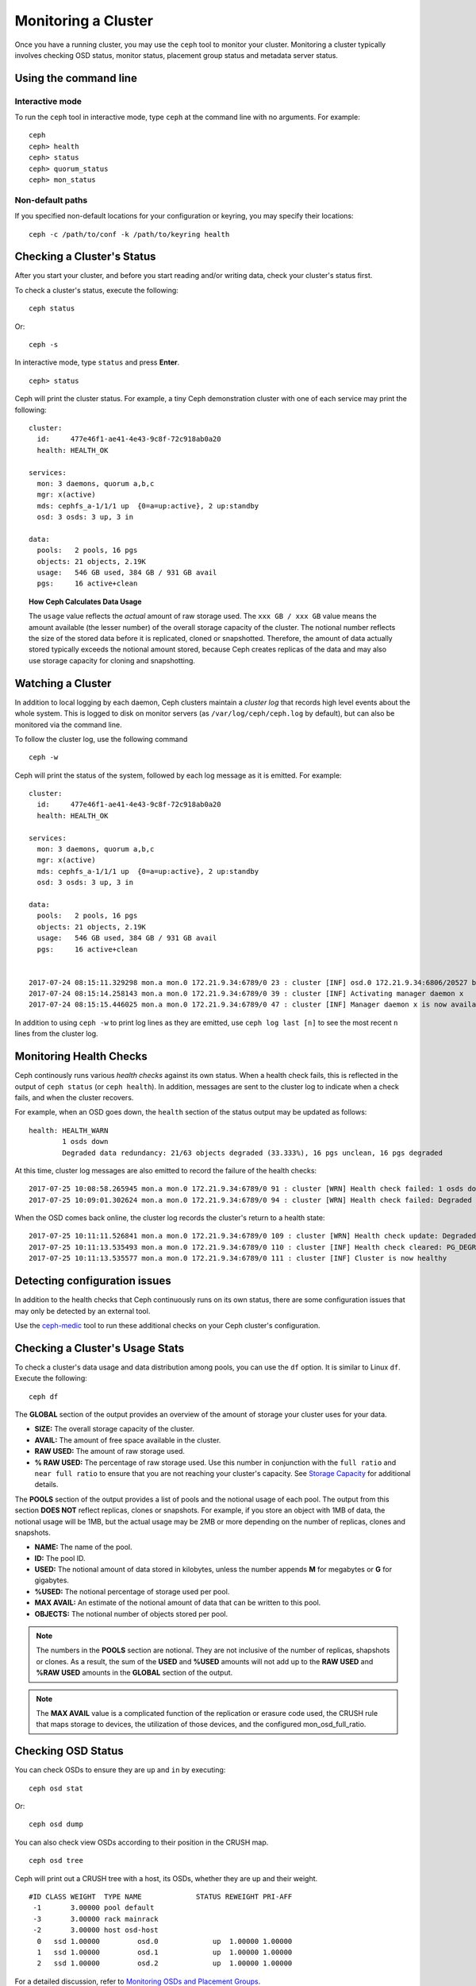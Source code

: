 ======================
 Monitoring a Cluster
======================

Once you have a running cluster, you may use the ``ceph`` tool to monitor your
cluster. Monitoring a cluster typically involves checking OSD status, monitor 
status, placement group status and metadata server status.

Using the command line
======================

Interactive mode
----------------

To run the ``ceph`` tool in interactive mode, type ``ceph`` at the command line
with no arguments.  For example:: 

	ceph
	ceph> health
	ceph> status
	ceph> quorum_status
	ceph> mon_status

Non-default paths
-----------------

If you specified non-default locations for your configuration or keyring,
you may specify their locations::

   ceph -c /path/to/conf -k /path/to/keyring health

Checking a Cluster's Status
===========================

After you start your cluster, and before you start reading and/or
writing data, check your cluster's status first.

To check a cluster's status, execute the following:: 

	ceph status
	
Or:: 

	ceph -s

In interactive mode, type ``status`` and press **Enter**. ::

	ceph> status

Ceph will print the cluster status. For example, a tiny Ceph demonstration
cluster with one of each service may print the following:

::

  cluster:
    id:     477e46f1-ae41-4e43-9c8f-72c918ab0a20
    health: HEALTH_OK
   
  services:
    mon: 3 daemons, quorum a,b,c
    mgr: x(active)
    mds: cephfs_a-1/1/1 up  {0=a=up:active}, 2 up:standby
    osd: 3 osds: 3 up, 3 in
  
  data:
    pools:   2 pools, 16 pgs
    objects: 21 objects, 2.19K
    usage:   546 GB used, 384 GB / 931 GB avail
    pgs:     16 active+clean


.. topic:: How Ceph Calculates Data Usage

   The ``usage`` value reflects the *actual* amount of raw storage used. The 
   ``xxx GB / xxx GB`` value means the amount available (the lesser number)
   of the overall storage capacity of the cluster. The notional number reflects 
   the size of the stored data before it is replicated, cloned or snapshotted.
   Therefore, the amount of data actually stored typically exceeds the notional
   amount stored, because Ceph creates replicas of the data and may also use 
   storage capacity for cloning and snapshotting.


Watching a Cluster
==================

In addition to local logging by each daemon, Ceph clusters maintain
a *cluster log* that records high level events about the whole system.
This is logged to disk on monitor servers (as ``/var/log/ceph/ceph.log`` by
default), but can also be monitored via the command line.

To follow the cluster log, use the following command

:: 

	ceph -w

Ceph will print the status of the system, followed by each log message as it
is emitted.  For example:

:: 

  cluster:
    id:     477e46f1-ae41-4e43-9c8f-72c918ab0a20
    health: HEALTH_OK
  
  services:
    mon: 3 daemons, quorum a,b,c
    mgr: x(active)
    mds: cephfs_a-1/1/1 up  {0=a=up:active}, 2 up:standby
    osd: 3 osds: 3 up, 3 in
  
  data:
    pools:   2 pools, 16 pgs
    objects: 21 objects, 2.19K
    usage:   546 GB used, 384 GB / 931 GB avail
    pgs:     16 active+clean
  
  
  2017-07-24 08:15:11.329298 mon.a mon.0 172.21.9.34:6789/0 23 : cluster [INF] osd.0 172.21.9.34:6806/20527 boot
  2017-07-24 08:15:14.258143 mon.a mon.0 172.21.9.34:6789/0 39 : cluster [INF] Activating manager daemon x
  2017-07-24 08:15:15.446025 mon.a mon.0 172.21.9.34:6789/0 47 : cluster [INF] Manager daemon x is now available


In addition to using ``ceph -w`` to print log lines as they are emitted,
use ``ceph log last [n]`` to see the most recent ``n`` lines from the cluster
log.

Monitoring Health Checks
========================

Ceph continously runs various *health checks* against its own status.  When
a health check fails, this is reflected in the output of ``ceph status`` (or
``ceph health``).  In addition, messages are sent to the cluster log to
indicate when a check fails, and when the cluster recovers.

For example, when an OSD goes down, the ``health`` section of the status
output may be updated as follows:

::

    health: HEALTH_WARN
            1 osds down
            Degraded data redundancy: 21/63 objects degraded (33.333%), 16 pgs unclean, 16 pgs degraded

At this time, cluster log messages are also emitted to record the failure of the 
health checks:

::

    2017-07-25 10:08:58.265945 mon.a mon.0 172.21.9.34:6789/0 91 : cluster [WRN] Health check failed: 1 osds down (OSD_DOWN)
    2017-07-25 10:09:01.302624 mon.a mon.0 172.21.9.34:6789/0 94 : cluster [WRN] Health check failed: Degraded data redundancy: 21/63 objects degraded (33.333%), 16 pgs unclean, 16 pgs degraded (PG_DEGRADED)

When the OSD comes back online, the cluster log records the cluster's return
to a health state:

::

    2017-07-25 10:11:11.526841 mon.a mon.0 172.21.9.34:6789/0 109 : cluster [WRN] Health check update: Degraded data redundancy: 2 pgs unclean, 2 pgs degraded, 2 pgs undersized (PG_DEGRADED)
    2017-07-25 10:11:13.535493 mon.a mon.0 172.21.9.34:6789/0 110 : cluster [INF] Health check cleared: PG_DEGRADED (was: Degraded data redundancy: 2 pgs unclean, 2 pgs degraded, 2 pgs undersized)
    2017-07-25 10:11:13.535577 mon.a mon.0 172.21.9.34:6789/0 111 : cluster [INF] Cluster is now healthy


Detecting configuration issues
==============================

In addition to the health checks that Ceph continuously runs on its
own status, there are some configuration issues that may only be detected
by an external tool.

Use the `ceph-medic`_ tool to run these additional checks on your Ceph
cluster's configuration.

Checking a Cluster's Usage Stats
================================

To check a cluster's data usage and data distribution among pools, you can
use the ``df`` option. It is similar to Linux ``df``. Execute 
the following::

	ceph df

The **GLOBAL** section of the output provides an overview of the amount of 
storage your cluster uses for your data.

- **SIZE:** The overall storage capacity of the cluster.
- **AVAIL:** The amount of free space available in the cluster.
- **RAW USED:** The amount of raw storage used.
- **% RAW USED:** The percentage of raw storage used. Use this number in 
  conjunction with the ``full ratio`` and ``near full ratio`` to ensure that 
  you are not reaching your cluster's capacity. See `Storage Capacity`_ for 
  additional details.

The **POOLS** section of the output provides a list of pools and the notional 
usage of each pool. The output from this section **DOES NOT** reflect replicas,
clones or snapshots. For example, if you store an object with 1MB of data, the 
notional usage will be 1MB, but the actual usage may be 2MB or more depending 
on the number of replicas, clones and snapshots.

- **NAME:** The name of the pool.
- **ID:** The pool ID.
- **USED:** The notional amount of data stored in kilobytes, unless the number 
  appends **M** for megabytes or **G** for gigabytes.
- **%USED:** The notional percentage of storage used per pool.
- **MAX AVAIL:** An estimate of the notional amount of data that can be written
  to this pool.
- **OBJECTS:** The notional number of objects stored per pool.

.. note:: The numbers in the **POOLS** section are notional. They are not 
   inclusive of the number of replicas, shapshots or clones. As a result, 
   the sum of the **USED** and **%USED** amounts will not add up to the 
   **RAW USED** and **%RAW USED** amounts in the **GLOBAL** section of the 
   output.

.. note:: The **MAX AVAIL** value is a complicated function of the
   replication or erasure code used, the CRUSH rule that maps storage
   to devices, the utilization of those devices, and the configured
   mon_osd_full_ratio.



Checking OSD Status
===================

You can check OSDs to ensure they are ``up`` and ``in`` by executing:: 

	ceph osd stat
	
Or:: 

	ceph osd dump
	
You can also check view OSDs according to their position in the CRUSH map. :: 

	ceph osd tree

Ceph will print out a CRUSH tree with a host, its OSDs, whether they are up
and their weight. ::  

	#ID CLASS WEIGHT  TYPE NAME             STATUS REWEIGHT PRI-AFF
	 -1       3.00000 pool default
	 -3       3.00000 rack mainrack
	 -2       3.00000 host osd-host
	  0   ssd 1.00000         osd.0             up  1.00000 1.00000
	  1   ssd 1.00000         osd.1             up  1.00000 1.00000
	  2   ssd 1.00000         osd.2             up  1.00000 1.00000

For a detailed discussion, refer to `Monitoring OSDs and Placement Groups`_.

Checking Monitor Status
=======================

If your cluster has multiple monitors (likely), you should check the monitor
quorum status after you start the cluster and before reading and/or writing data. A
quorum must be present when multiple monitors are running. You should also check
monitor status periodically to ensure that they are running.

To see display the monitor map, execute the following::

	ceph mon stat
	
Or:: 

	ceph mon dump
	
To check the quorum status for the monitor cluster, execute the following:: 
	
	ceph quorum_status

Ceph will return the quorum status. For example, a Ceph  cluster consisting of
three monitors may return the following:

.. code-block:: javascript

	{ "election_epoch": 10,
	  "quorum": [
	        0,
	        1,
	        2],
	  "quorum_names": [
		"a",
		"b",
		"c"],
	  "quorum_leader_name": "a",
	  "monmap": { "epoch": 1,
	      "fsid": "444b489c-4f16-4b75-83f0-cb8097468898",
	      "modified": "2011-12-12 13:28:27.505520",
	      "created": "2011-12-12 13:28:27.505520",
	      "features": {"persistent": [
				"kraken",
				"luminous",
				"mimic"],
		"optional": []
	      },
	      "mons": [
	            { "rank": 0,
	              "name": "a",
	              "addr": "127.0.0.1:6789/0",
		      "public_addr": "127.0.0.1:6789/0"},
	            { "rank": 1,
	              "name": "b",
	              "addr": "127.0.0.1:6790/0",
		      "public_addr": "127.0.0.1:6790/0"},
	            { "rank": 2,
	              "name": "c",
	              "addr": "127.0.0.1:6791/0",
		      "public_addr": "127.0.0.1:6791/0"}
	           ]
	  }
	}

Checking MDS Status
===================

Metadata servers provide metadata services for  CephFS. Metadata servers have
two sets of states: ``up | down`` and ``active | inactive``. To ensure your
metadata servers are ``up`` and ``active``,  execute the following:: 

	ceph mds stat
	
To display details of the metadata cluster, execute the following:: 

	ceph fs dump


Checking Placement Group States
===============================

Placement groups map objects to OSDs. When you monitor your
placement groups,  you will want them to be ``active`` and ``clean``. 
For a detailed discussion, refer to `Monitoring OSDs and Placement Groups`_.

.. _Monitoring OSDs and Placement Groups: ../monitoring-osd-pg


Using the Admin Socket
======================

The Ceph admin socket allows you to query a daemon via a socket interface. 
By default, Ceph sockets reside under ``/var/run/ceph``. To access a daemon
via the admin socket, login to the host running the daemon and use the 
following command:: 

	ceph daemon {daemon-name}
	ceph daemon {path-to-socket-file}

For example, the following are equivalent::

    ceph daemon osd.0 foo
    ceph daemon /var/run/ceph/ceph-osd.0.asok foo

To view the available admin socket commands, execute the following command:: 

	ceph daemon {daemon-name} help

The admin socket command enables you to show and set your configuration at
runtime. See `Viewing a Configuration at Runtime`_ for details.

Additionally, you can set configuration values at runtime directly (i.e., the
admin socket bypasses the monitor, unlike ``ceph tell {daemon-type}.{id}
config set``, which relies on the monitor but doesn't require you to login
directly to the host in question ).

.. _Viewing a Configuration at Runtime: ../../configuration/ceph-conf#viewing-a-configuration-at-runtime
.. _Storage Capacity: ../../configuration/mon-config-ref#storage-capacity
.. _ceph-medic: http://docs.ceph.com/ceph-medic/master/
